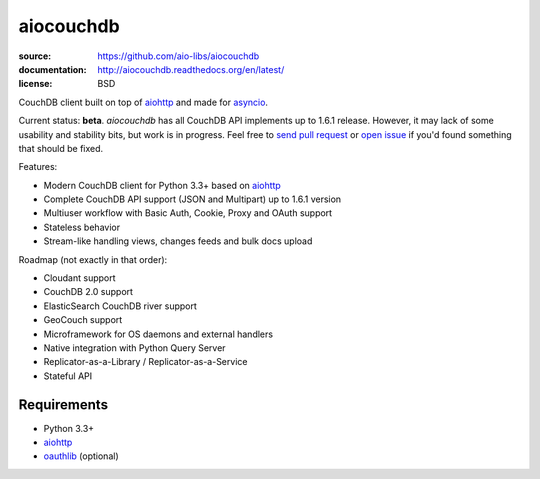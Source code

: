 ==========
aiocouchdb
==========

:source: https://github.com/aio-libs/aiocouchdb
:documentation: http://aiocouchdb.readthedocs.org/en/latest/
:license: BSD

CouchDB client built on top of `aiohttp`_ and made for `asyncio`_.

Current status: **beta**. `aiocouchdb` has all CouchDB API implements up to
1.6.1 release. However, it may lack of some usability and stability bits, but
work is in progress. Feel free to `send pull request`_ or `open issue`_ if
you'd found something that should be fixed.

Features:

- Modern CouchDB client for Python 3.3+ based on `aiohttp`_
- Complete CouchDB API support (JSON and Multipart) up to 1.6.1 version
- Multiuser workflow with Basic Auth, Cookie, Proxy and OAuth support
- Stateless behavior
- Stream-like handling views, changes feeds and bulk docs upload

Roadmap (not exactly in that order):

- Cloudant support
- CouchDB 2.0 support
- ElasticSearch CouchDB river support
- GeoCouch support
- Microframework for OS daemons and external handlers
- Native integration with Python Query Server
- Replicator-as-a-Library / Replicator-as-a-Service
- Stateful API

Requirements
============

- Python 3.3+
- `aiohttp`_
- `oauthlib`_ (optional)

.. _aiohttp: https://github.com/KeepSafe/aiohttp
.. _asyncio: https://docs.python.org/3/library/asyncio.html
.. _oauthlib: https://github.com/idan/oauthlib

.. _open issue: https://github.com/aio-libs/aiocouchdb/issues
.. _send pull request: https://github.com/aio-libs/aiocouchdb/pulls
